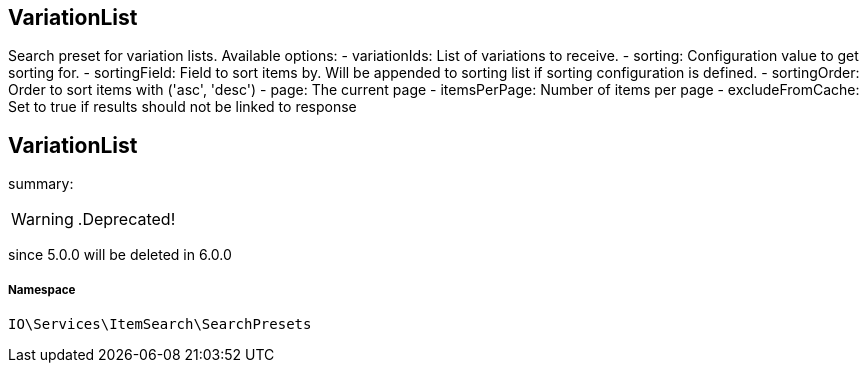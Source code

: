 :table-caption!:
:example-caption!:
:source-highlighter: prettify
:sectids!:

== VariationList

Search preset for variation lists.
Available options:
- variationIds:      List of variations to receive.
- sorting:           Configuration value to get sorting for.
- sortingField:      Field to sort items by. Will be appended to sorting list if sorting configuration is defined.
- sortingOrder:      Order to sort items with (&#039;asc&#039;, &#039;desc&#039;)
- page:              The current page
- itemsPerPage:      Number of items per page
- excludeFromCache:  Set to true if results should not be linked to response
[[io__variationlist]]
== VariationList

summary: 


[WARNING]
    .Deprecated!     
====
    
since 5.0.0 will be deleted in 6.0.0
    
====


===== Namespace

`IO\Services\ItemSearch\SearchPresets`





